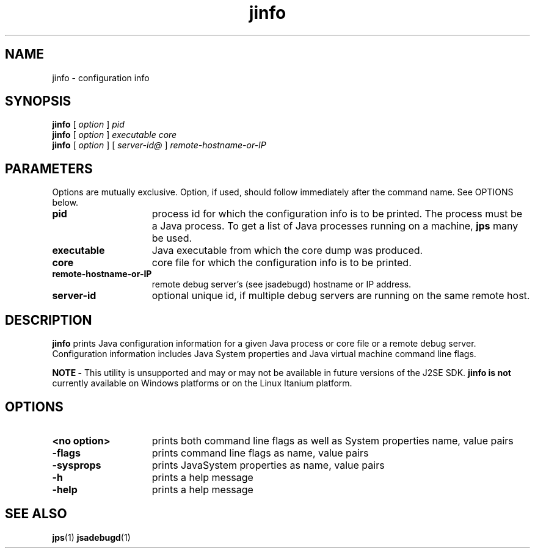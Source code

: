 '\" t
.\" @(#)jinfo.1 1.10 04/06/13 SMI;
.\" Copyright 2004 Sun Microsystems, Inc. All rights reserved.
.\" Copyright 2004 Sun Microsystems, Inc. Tous droits réservés.
.\" 
.TH jinfo 1 "13 June 2004"
.SH NAME
jinfo \- configuration info  
.\"
.SH SYNOPSIS
.B jinfo 
[
.I option 
] 
.I pid
.br
.B jinfo
[
.I option 
] 
.I executable core
.br
.B jinfo
[
.I option 
] [
.I server-id@
]
.I remote-hostname-or-IP
.SH PARAMETERS
Options are mutually exclusive. Option, if used, should follow
immediately after the command name. See OPTIONS below.
.if t .TP 20
.if n .TP 15
.BI pid
process id for which the configuration info is to be
printed. The process must be a Java process. To get
a list of Java processes running on a machine,
.B jps
many be used.
.if t .TP 20
.if n .TP 15
.BI executable
Java executable from which the core dump was produced.
.if t .TP 20
.if n .TP 15
.BI core
core file for which the configuration info is to be printed.
.if t .TP 20
.if n .TP 15
.BI remote-hostname-or-IP
remote debug server's (see jsadebugd) hostname or IP address.
.if t .TP 20
.if n .TP 15
.BI server-id
optional unique id, if multiple debug servers are 
running on the same remote host.
.SH DESCRIPTION
.B jinfo 
prints Java configuration information for a given 
Java process or core file or a remote debug server. 
Configuration information
includes Java System properties and Java virtual 
machine command line flags. 
.LP
.B NOTE -
This utility is unsupported and may or may not be 
available in future versions of the J2SE SDK. 
.B jinfo is not
currently available on Windows platforms or 
on the Linux Itanium platform. 
.SH OPTIONS
.if t .TP 20
.if n .TP 15
.BI " <no option>"
prints both command line flags as well as System 
properties name, value pairs
.if t .TP 20
.if n .TP 15
.BI \-flags
prints command line flags as name, value pairs
.if t .TP 20
.if n .TP 15
.BI \-sysprops
prints JavaSystem properties as name, value pairs
.if t .TP 20
.if n .TP 15
.BI \-h
prints a help message
.if t .TP 20
.if n .TP 15
.BI \-help
prints a help message
.SH SEE ALSO
.BR jps (1)
.BR jsadebugd (1)

